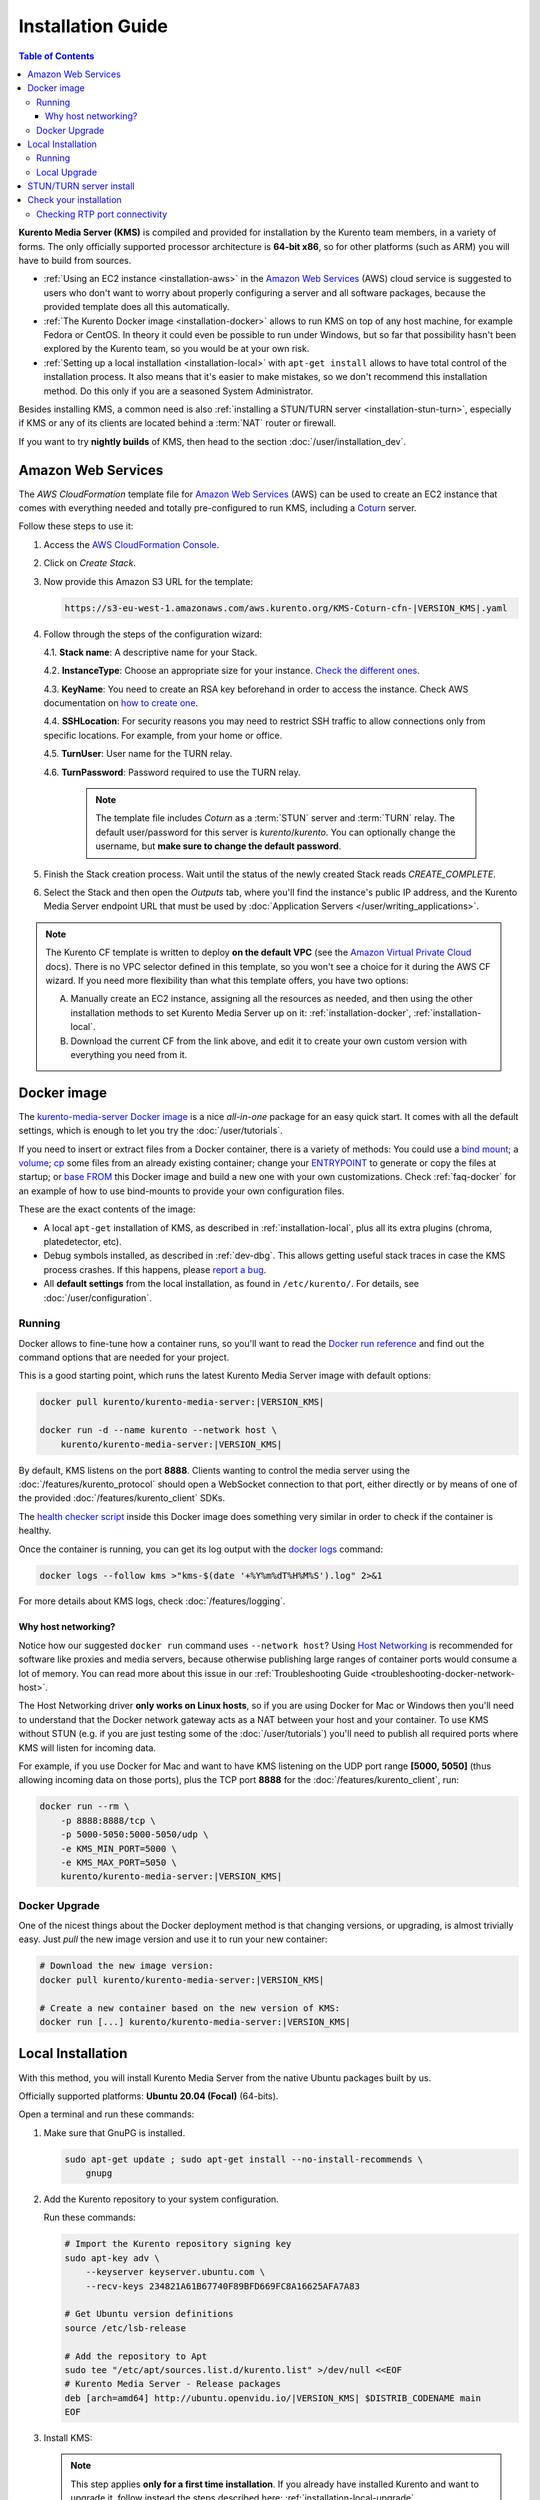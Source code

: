 ==================
Installation Guide
==================

.. contents:: Table of Contents

**Kurento Media Server (KMS)** is compiled and provided for installation by the Kurento team members, in a variety of forms. The only officially supported processor architecture is **64-bit x86**, so for other platforms (such as ARM) you will have to build from sources.

* :ref:`Using an EC2 instance <installation-aws>` in the `Amazon Web Services`_ (AWS) cloud service is suggested to users who don't want to worry about properly configuring a server and all software packages, because the provided template does all this automatically.

* :ref:`The Kurento Docker image <installation-docker>` allows to run KMS on top of any host machine, for example Fedora or CentOS. In theory it could even be possible to run under Windows, but so far that possibility hasn't been explored by the Kurento team, so you would be at your own risk.

* :ref:`Setting up a local installation <installation-local>` with ``apt-get install`` allows to have total control of the installation process. It also means that it's easier to make mistakes, so we don't recommend this installation method. Do this only if you are a seasoned System Administrator.

Besides installing KMS, a common need is also :ref:`installing a STUN/TURN server <installation-stun-turn>`, especially if KMS or any of its clients are located behind a :term:`NAT` router or firewall.

If you want to try **nightly builds** of KMS, then head to the section :doc:`/user/installation_dev`.



.. _installation-aws:

Amazon Web Services
===================

The *AWS CloudFormation* template file for `Amazon Web Services`_ (AWS) can be used to create an EC2 instance that comes with everything needed and totally pre-configured to run KMS, including a `Coturn`_ server.

Follow these steps to use it:

1. Access the `AWS CloudFormation Console <https://console.aws.amazon.com/cloudformation>`__.

2. Click on *Create Stack*.

3. Now provide this Amazon S3 URL for the template:

   .. code-block:: text

      https://s3-eu-west-1.amazonaws.com/aws.kurento.org/KMS-Coturn-cfn-|VERSION_KMS|.yaml

4. Follow through the steps of the configuration wizard:

   4.1. **Stack name**: A descriptive name for your Stack.

   4.2. **InstanceType**: Choose an appropriate size for your instance. `Check the different ones <https://aws.amazon.com/ec2/instance-types/>`__.

   4.3. **KeyName**: You need to create an RSA key beforehand in order to access the instance. Check AWS documentation on `how to create one <https://docs.aws.amazon.com/AWSEC2/latest/UserGuide/ec2-key-pairs.html>`__.

   4.4. **SSHLocation**: For security reasons you may need to restrict SSH traffic to allow connections only from specific locations. For example, from your home or office.

   4.5. **TurnUser**: User name for the TURN relay.

   4.6. **TurnPassword**: Password required to use the TURN relay.

        .. note::

           The template file includes *Coturn* as a :term:`STUN` server and :term:`TURN` relay. The default user/password for this server is *kurento*/*kurento*. You can optionally change the username, but **make sure to change the default password**.

5. Finish the Stack creation process. Wait until the status of the newly created Stack reads *CREATE_COMPLETE*.

6. Select the Stack and then open the *Outputs* tab, where you'll find the instance's public IP address, and the Kurento Media Server endpoint URL that must be used by :doc:`Application Servers </user/writing_applications>`.

.. note::

   The Kurento CF template is written to deploy **on the default VPC** (see the `Amazon Virtual Private Cloud <https://docs.aws.amazon.com/vpc/>`__ docs). There is no VPC selector defined in this template, so you won't see a choice for it during the AWS CF wizard. If you need more flexibility than what this template offers, you have two options:

   A. Manually create an EC2 instance, assigning all the resources as needed, and then using the other installation methods to set Kurento Media Server up on it: :ref:`installation-docker`, :ref:`installation-local`.

   B. Download the current CF from the link above, and edit it to create your own custom version with everything you need from it.



.. _installation-docker:

Docker image
============

The `kurento-media-server Docker image <https://hub.docker.com/r/kurento/kurento-media-server>`__ is a nice *all-in-one* package for an easy quick start. It comes with all the default settings, which is enough to let you try the :doc:`/user/tutorials`.

If you need to insert or extract files from a Docker container, there is a variety of methods: You could use a `bind mount <https://docs.docker.com/storage/bind-mounts/>`__; a `volume <https://docs.docker.com/storage/volumes/>`__; `cp <https://docs.docker.com/engine/reference/commandline/cp/>`__ some files from an already existing container; change your `ENTRYPOINT <https://docs.docker.com/engine/reference/run/#entrypoint-default-command-to-execute-at-runtime>`__ to generate or copy the files at startup; or `base FROM <https://docs.docker.com/engine/reference/builder/#from>`__ this Docker image and build a new one with your own customizations. Check :ref:`faq-docker` for an example of how to use bind-mounts to provide your own configuration files.

These are the exact contents of the image:

* A local ``apt-get`` installation of KMS, as described in :ref:`installation-local`, plus all its extra plugins (chroma, platedetector, etc).
* Debug symbols installed, as described in :ref:`dev-dbg`. This allows getting useful stack traces in case the KMS process crashes. If this happens, please `report a bug <https://github.com/Kurento/kurento/issues>`__.
* All **default settings** from the local installation, as found in ``/etc/kurento/``. For details, see :doc:`/user/configuration`.



Running
-------

Docker allows to fine-tune how a container runs, so you'll want to read the `Docker run reference <https://docs.docker.com/engine/reference/run/>`__ and find out the command options that are needed for your project.

This is a good starting point, which runs the latest Kurento Media Server image with default options:

.. code-block:: shell

   docker pull kurento/kurento-media-server:|VERSION_KMS|

   docker run -d --name kurento --network host \
       kurento/kurento-media-server:|VERSION_KMS|

By default, KMS listens on the port **8888**. Clients wanting to control the media server using the :doc:`/features/kurento_protocol` should open a WebSocket connection to that port, either directly or by means of one of the provided :doc:`/features/kurento_client` SDKs.

The `health checker script <https://github.com/Kurento/kurento/blob/main/docker/kurento-media-server/healthchecker.sh>`__ inside this Docker image does something very similar in order to check if the container is healthy.

Once the container is running, you can get its log output with the `docker logs <https://docs.docker.com/engine/reference/commandline/logs/>`__ command:

.. code-block:: shell

   docker logs --follow kms >"kms-$(date '+%Y%m%dT%H%M%S').log" 2>&1

For more details about KMS logs, check :doc:`/features/logging`.



Why host networking?
~~~~~~~~~~~~~~~~~~~~

Notice how our suggested ``docker run`` command uses ``--network host``? Using `Host Networking <https://docs.docker.com/network/host/>`__ is recommended for software like proxies and media servers, because otherwise publishing large ranges of container ports would consume a lot of memory. You can read more about this issue in our :ref:`Troubleshooting Guide <troubleshooting-docker-network-host>`.

The Host Networking driver **only works on Linux hosts**, so if you are using Docker for Mac or Windows then you'll need to understand that the Docker network gateway acts as a NAT between your host and your container. To use KMS without STUN (e.g. if you are just testing some of the :doc:`/user/tutorials`) you'll need to publish all required ports where KMS will listen for incoming data.

For example, if you use Docker for Mac and want to have KMS listening on the UDP port range **[5000, 5050]** (thus allowing incoming data on those ports), plus the TCP port **8888** for the :doc:`/features/kurento_client`, run:

.. code-block:: shell

   docker run --rm \
       -p 8888:8888/tcp \
       -p 5000-5050:5000-5050/udp \
       -e KMS_MIN_PORT=5000 \
       -e KMS_MAX_PORT=5050 \
       kurento/kurento-media-server:|VERSION_KMS|



Docker Upgrade
--------------

One of the nicest things about the Docker deployment method is that changing versions, or upgrading, is almost trivially easy. Just *pull* the new image version and use it to run your new container:

.. code-block:: shell

   # Download the new image version:
   docker pull kurento/kurento-media-server:|VERSION_KMS|

   # Create a new container based on the new version of KMS:
   docker run [...] kurento/kurento-media-server:|VERSION_KMS|



.. _installation-local:

Local Installation
==================

With this method, you will install Kurento Media Server from the native Ubuntu packages built by us.

Officially supported platforms: **Ubuntu 20.04 (Focal)** (64-bits).

Open a terminal and run these commands:

1. Make sure that GnuPG is installed.

   .. code-block:: shell

      sudo apt-get update ; sudo apt-get install --no-install-recommends \
          gnupg

2. Add the Kurento repository to your system configuration.

   Run these commands:

   .. code-block:: shell

      # Import the Kurento repository signing key
      sudo apt-key adv \
          --keyserver keyserver.ubuntu.com \
          --recv-keys 234821A61B67740F89BFD669FC8A16625AFA7A83

      # Get Ubuntu version definitions
      source /etc/lsb-release

      # Add the repository to Apt
      sudo tee "/etc/apt/sources.list.d/kurento.list" >/dev/null <<EOF
      # Kurento Media Server - Release packages
      deb [arch=amd64] http://ubuntu.openvidu.io/|VERSION_KMS| $DISTRIB_CODENAME main
      EOF

3. Install KMS:

   .. note::

      This step applies **only for a first time installation**. If you already have installed Kurento and want to upgrade it, follow instead the steps described here: :ref:`installation-local-upgrade`.

   .. code-block:: shell

      sudo apt-get update ; sudo apt-get install --no-install-recommends \
          kurento-media-server

   This will install the release version of Kurento Media Server.



Running
-------

The server includes service files which integrate with the Ubuntu init system, so you can use the following commands to start and stop it:

.. code-block:: shell

   sudo service kurento-media-server start
   sudo service kurento-media-server stop

Log messages from KMS will be available in ``/var/log/kurento-media-server/``. For more details about KMS logs, check :doc:`/features/logging`.



.. _installation-local-upgrade:

Local Upgrade
-------------

To upgrade a local installation of Kurento Media Server, you have to write the new version number into the file ``/etc/apt/sources.list.d/kurento.list``, which was created during :ref:`installation-local`. After editing that file, you can choose between 2 options to actually apply the upgrade:

A. **Upgrade all system packages**.

   This is the standard procedure expected by Debian & Ubuntu maintainer methodology. Upgrading all system packages is a way to ensure that everything is set to the latest version, and all bug fixes & security updates are applied too, so this is the most recommended method:

   .. code-block:: shell

      sudo apt-get update ; sudo apt-get dist-upgrade

   However, don't do this inside a Docker container. Running *apt-get upgrade* or *apt-get dist-upgrade* is frowned upon by the `Docker best practices`_; instead, you should just move to a newer version of the `Kurento Docker images`_.

B. **Uninstall the old Kurento version**, before installing the new one.

   Note however that **apt-get is not good enough** to remove all of Kurento packages. We recommend that you use *aptitude* for this, which works much better than *apt-get*:

   .. code-block:: shell

      sudo aptitude remove '?installed?version(kurento)'

      sudo apt-get update ; sudo apt-get install --no-install-recommends \
          kurento-media-server

.. note::

   Be careful! If you fail to upgrade **all** Kurento packages, you will get wrong behaviors and **crashes**. Kurento is composed of several packages:

   - *kurento-media-server*
   - *kurento-module-creator*
   - *kurento-module-core*
   - *kurento-module-elements*
   - *kurento-module-filters*
   - *libnice10*
   - *openh264*
   - And more

   To use a newer version **you have to upgrade all Kurento packages**, not only the first one.



.. _installation-stun-turn:

STUN/TURN server install
========================

Working with WebRTC *requires* developers to learn and have a good understanding about everything related to NAT, ICE, STUN, and TURN. If you don't know about these, you should start reading here: :ref:`faq-nat-ice-stun-turn`.

Kurento Media Server, just like any WebRTC endpoint, will work fine on its own, for *LAN* connections or for servers which have a public IP address assigned to them. However, sooner or later you will want to make your application work in a cloud environment with NAT firewalls, and allow KMS to connect with remote clients. At the same time, remote clients will probably want to connect from behind their own :term:`NAT` router too, so your application needs to be prepared to perform :term:`NAT Traversal` in both sides. This can be done by setting up a :term:`STUN` server or a :term:`TURN` relay, and configuring it **in both KMS and the client browser**.

These links contain the information needed to finish configuring your Kurento Media Server with a STUN/TURN server:

- :doc:`/user/configuration`
- :ref:`faq-coturn-install`
- :ref:`faq-stun-test`



Check your installation
=======================

To verify that the Kurento process is up and running, use this command and look for the *kurento-media-server* process:

.. code-block:: shell-session

   $ ps -fC kurento-media-server
   UID        PID  PPID  C STIME TTY          TIME CMD
   kurento   7688     1  0 13:36 ?        00:00:00 /usr/bin/kurento-media-server

Unless configured otherwise, KMS will listen on the port TCP 8888, to receive RPC Requests and send RPC Responses by means of the :doc:`Kurento Protocol </features/kurento_protocol>`. Use this command to verify that this port is open and listening for incoming packets:

.. code-block:: shell-session

   $ sudo netstat -tupln | grep -e kurento -e 8888
   tcp6  0  0  :::8888  :::*  LISTEN  7688/kurento-media-

You can change these parameters in the file ``/etc/kurento/kurento.conf.json``.

To check whether KMS is up and listening for connections, use the following command:

.. code-block:: shell

   curl \
     --include \
     --header "Connection: Upgrade" \
     --header "Upgrade: websocket" \
     --header "Host: 127.0.0.1:8888" \
     --header "Origin: 127.0.0.1" \
     http://127.0.0.1:8888/kurento

You should get a response similar to this one:

.. code-block:: text

   HTTP/1.1 500 Internal Server Error
   Server: WebSocket++/0.7.0

Ignore the "*Server Error*" message: this is expected, and it actually proves that KMS is up and listening for connections.

If you need to automate this, you could write a script similar to `healthchecker.sh`_, the one we use in `Kurento Docker images`_.



Checking RTP port connectivity
------------------------------

This section explains how you can verify that Kurento Media Server can be reached from a remote client machine, in scenarios where **the media server is not behind a NAT**.

You will take the role of an end user application, such as a web browser, wanting to send audio and video to the media server. For that, we'll use *Netcat* in the server, and either *Netcat* or `Ncat <https://nmap.org/ncat/>`__ in the client (because Ncat has more installation choices for Linux, Windows, and Mac clients).

The check proposed here will not work if the media server sits behind a NAT, because we are not punching holes in it (e.g. with STUN, see :ref:`faq-stun-needed`); doing so is outside of the scope for this section, but you could also do it by hand if needed (like shown in :ref:`nat-diy-holepunch`).

**First part: Server**

Follow these steps on the machine where Kurento Media Server is running.

* First, install Netcat, which is available for most Linux distributions. For example:

  .. code-block:: shell

     # For Debian/Ubuntu:
     sudo apt-get update ; sudo apt-get install netcat-openbsd

* Then, start a Netcat server, listening on any port of your choice:

  .. code-block:: shell

     # To test a TCP port:
     nc -vnl <server_port>

     # To test an UDP port:
     nc -vnul <server_port>

**Second part: Client**

Now move to a client machine, and follow the next steps.

* Install either of Netcat or Ncat. On Linux, Netcat is probably available as a package. On MacOS and Windows, it might be easier to download a prebuilt installer from the `Ncat downloads page <https://nmap.org/download.html>`__.

* Now, run Netcat or Ncat to connect with the server and send some test data. These examples use ``ncat``, but the options are the same if you use ``nc``:

  .. code-block:: shell

     # Linux, MacOS:
     ncat -vn  -p <client_port> <server_ip> <server_port>  # TCP
     ncat -vnu -p <client_port> <server_ip> <server_port>  # UDP

     # Windows:
     ncat.exe -vn  -p <client_port> <server_ip> <server_port>  # TCP
     ncat.exe -vnu -p <client_port> <server_ip> <server_port>  # UDP

  .. note::

     The ``-p <client_port>`` is optional. We're using it here so the source port is well known, allowing us to expect it on the server's Ncat output, or in the IP packet headers if packet analysis is being done (e.g. with *Wireshark* or *tcpdump*). Otherwise, the O.S. would assign a random source port for our client.

* When the connection has been established, try typing some words and press Return or Enter. If you see the text appearing on the server side of the connection, **the test has been successful**.

* If the test is successful, you will see the client's source port in the server output. If this number is *different* than the ``<client_port>`` you used, this means that the client is behind a :ref:`Symmetric NAT <nat-symmetric>`, and **a TURN relay will be required for WebRTC**.

* If the test data is not reaching the server, or the client command fails with a message such as ``Ncat: Connection refused``, it means the connection has failed. You should review the network configuration to make sure that a firewall or some other filtering device is not blocking the connection. This is an indication that there are some issues in the network, which gives you a head start to troubleshoot missing media in your application.

For example: Assume you want to connect from the port *3000* of a client whose public IP is *198.51.100.2*, to the port *55000* of your server at *203.0.113.2*. This is what both client and server terminals could look like:

.. code-block:: shell-session
   :emphasize-lines: 4

   # CLIENT

   $ ncat -vn -p 3000 203.0.113.2 55000
   Ncat: Connected to 203.0.113.2:55000
   (input) THIS IS SOME TEST DATA

.. code-block:: shell-session
   :emphasize-lines: 5

   # SERVER

   $ nc -vnl 55000
   Listening on 0.0.0.0 55000
   Connection received on 198.51.100.2 3000
   (output) THIS IS SOME TEST DATA

Notice how the server claims to have received a connection from the client's IP (*198.51.100.2*) and port (*3000*). This means that the client's NAT, if any, does not alter the source port of its outbound packets. If we saw here a different port, it would mean that the client's NAT is Symmetric, which usually requires using a TURN relay for WebRTC.



.. Links

.. _Amazon Web Services: https://aws.amazon.com
.. _Coturn: https://github.com/coturn/coturn
.. _Docker best practices: https://docs.docker.com/develop/develop-images/dockerfile_best-practices/#apt-get
.. _healthchecker.sh: https://github.com/Kurento/kurento/blob/main/docker/kurento-media-server/healthchecker.sh
.. _Kurento Docker images: https://hub.docker.com/r/kurento/kurento-media-server
